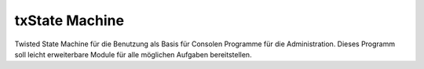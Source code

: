 txState Machine
=============

Twisted State Machine für die Benutzung als Basis für Consolen Programme für die Administration.
Dieses Programm soll leicht erweiterbare Module für alle möglichen Aufgaben bereitstellen.

